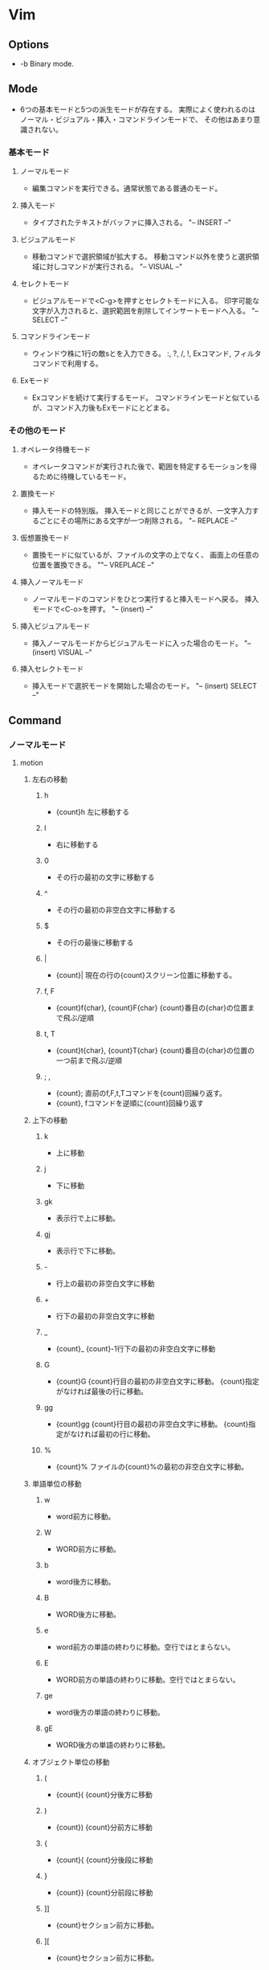 * Vim
** Options
- -b
  Binary mode.
** Mode
- 
  6つの基本モードと5つの派生モードが存在する。
  実際によく使われるのはノーマル・ビジュアル・挿入・コマンドラインモードで、
  その他はあまり意識されない。

*** 基本モード
**** ノーマルモード   
- 
  編集コマンドを実行できる。通常状態である普通のモード。

**** 挿入モード
- 
  タイプされたテキストがバッファに挿入される。
  "-- INSERT --"

**** ビジュアルモード
- 
  移動コマンドで選択領域が拡大する。
  移動コマンド以外を使うと選択領域に対しコマンドが実行される。
  "-- VISUAL --"

**** セレクトモード
- 
  ビジュアルモードで<C-g>を押すとセレクトモードに入る。
  印字可能な文字が入力されると、選択範囲を削除してインサートモードへ入る。
  "-- SELECT --"
   
**** コマンドラインモード
- 
  ウィンドウ株に1行の敵sとを入力できる。
  :, ?, /, !, Exコマンド, フィルタコマンドで利用する。

**** Exモード
- 
  Exコマンドを続けて実行するモード。
  コマンドラインモードと似ているが、コマンド入力後もExモードにとどまる。

*** その他のモード
**** オペレータ待機モード
- 
  オペレータコマンドが実行された後で、範囲を特定するモーションを得るために待機しているモード。

**** 置換モード
- 
  挿入モードの特別版。
  挿入モードと同じことができるが、一文字入力するごとにその場所にある文字が一つ削除される。
  "-- REPLACE --"

**** 仮想置換モード
- 
  置換モードに似ているが、ファイルの文字の上でなく、
  画面上の任意の位置を置換できる。
  ""-- VREPLACE --"

**** 挿入ノーマルモード
- 
  ノーマルモードのコマンドをひとつ実行すると挿入モードへ戻る。
  挿入モードで<C-o>を押す。
  "-- (insert) --"

**** 挿入ビジュアルモード
- 
  挿入ノーマルモードからビジュアルモードに入った場合のモード。
  "-- (insert) VISUAL --"

**** 挿入セレクトモード
- 
  挿入モードで選択モードを開始した場合のモード。
  "-- (insert) SELECT --"

** Command
*** ノーマルモード
**** motion
***** 左右の移動
****** h
- {count}h
  左に移動する
****** l
- 
  右に移動する
****** 0
- 
  その行の最初の文字に移動する

****** ^
- 
  その行の最初の非空白文字に移動する

****** $
- 
  その行の最後に移動する

****** |
- {count}|
  現在の行の{count}スクリーン位置に移動する。

****** f, F
- {count}f{char}, {count}F{char}
  {count}番目の{char}の位置まで飛ぶ/逆順

****** t, T
- {count}t{char}, {count}T{char}
  {count}番目の{char}の位置の一つ前まで飛ぶ/逆順

****** ; ,
- {count};
  直前のf,F,t,Tコマンドを{count}回繰り返す。
- {count},
  fコマンドを逆順に{count}回繰り返す

***** 上下の移動
****** k
- 
  上に移動
****** j
- 
  下に移動

****** gk
- 
  表示行で上に移動。

****** gj
- 
  表示行で下に移動。

****** -
- 
  行上の最初の非空白文字に移動

****** +
- 
  行下の最初の非空白文字に移動

****** _
- {count}_
  {count}-1行下の最初の非空白文字に移動

****** G
- {count}G
  {count}行目の最初の非空白文字に移動。
  {count}指定がなければ最後の行に移動。

****** gg
- {count}gg
  {count}行目の最初の非空白文字に移動。
  {count}指定がなければ最初の行に移動。

****** %
- {count}%
  ファイルの{count}%の最初の非空白文字に移動。

***** 単語単位の移動
****** w
- 
  word前方に移動。

****** W
- 
  WORD前方に移動。

****** b
- 
  word後方に移動。

****** B
- 
  WORD後方に移動。

****** e
- 
  word前方の単語の終わりに移動。空行ではとまらない。
****** E
- 
  WORD前方の単語の終わりに移動。空行ではとまらない。

****** ge
- 
  word後方の単語の終わりに移動。

****** gE

- 
  WORD後方の単語の終わりに移動。

***** オブジェクト単位の移動
****** (
- {count}(
  {count}分後方に移動

****** )
- {count})
  {count}分前方に移動

****** {
- {count}{
  {count}分後段に移動

****** }
- {count}}
  {count}分前段に移動

****** ]]
- 
  {count}セクション前方に移動。

****** ][
- 
  {count}セクション前方に移動。

****** [[
- 
  {count}セクション後方に移動。

****** []
- 
  {count}セクション後方に移動。

**** operator
- 
  後ろにモーションをとる。
  2回繰り替えすと行を対称とする。
  (gUなど二文字のものはgUgUでもgUUでもよい。)

***** c
- c(motion)
  変更
***** d
- d(motion)
  削除
****** dd
- 
  一文削除
****** daw
- 
  "a word"分削除。単語の途中にいても消してくれる。

***** y
- y(motion)
  コピー
****** yy
- 
  一行コピー

***** g~
- 
  大文字小文字入れ替え
***** gu
- 
  小文字化

***** gU
- 
  大文字化。

***** >
- 
  インデントを深くする
****** >G
- 
  末尾までインデント下げ

***** <
- 
  インデントを浅くする

***** =
- 
  自動インデント

***** !
- 
  外部プログラムでフィルタリング

***** motion
- 
  operatorでは基本的な移動系モーションのほかに、
  aやiをつけてタグの中身等を指定できる。

  ex) it タグの中身(inside tab)

**** . 
- 
  コマンドを繰り返す
  挿入モードに入って抜けるまでを記録

**** / ?
- /pattern・?pattern
  前方検索・後方検索。
  コマンドラインモードへ移る。
**** n N
- 
  検索の繰り返し・逆順

**** *
- 
  現在カーソル位置にある単語を検索する

**** x
- 
  一文字削除

**** p P
- p
  次の行にペースト
- P
  前の行にペースト

**** zz
- 
  カーソルを中央に

**** <C-a><C-x>
- 
  数字を加算/減算

  set nrformats =
  加算減算を007→010(８進法)でなく10進法でやってくれる

**** <C-o>
- 
  前回ジャンプした元へ戻る。

**** u
- 
  最後のコマンド取消
**** U
- 
  行全体の取り消し
**** <C-r>
- 
  取消の取り消し

**** <C-w><C-w>
- 
  別ウィンドウへジャンプ

**** <C-^>
- 
  直近の2つのファイルを交互に開くことが出来る。

**** モード切替
***** 挿入モードへの移行
****** a
- 
  後ろに追加
****** A
- 
  行末尾に追加
****** i
- 
  前に挿入
****** I
- 
  行頭から挿入
****** o
- 
  下の行を追加して入力
****** O
- 
  上の行を追加して入力
****** s
- 
  カーソル位置の文字を削除して挿入モード
****** S
- 
  行頭から末尾までC

***** 置換モードへの移行
****** R
- 
  置換モード
     
****** gR
- 
  仮想置間モード、タブが見た目通りに編集できる
****** r, gr
- 
  置換モード・仮想置換モード(ワンショットバージョン)

***** コマンドラインモードへの移行
****** :
- 
  コマンドモードへの切り替え
****** / ?
- /pattern・?pattern
  前方検索・後方検索

***** Exモードへの移行
****** Q
- 
  Exモードへ移行する

***** ビジュアルモードへの移行
****** v
- 
  文字指向のビジュアルモード

****** V
- 
  行指向

****** <C-v>
- 
  ブロック指向

****** gv
- 
  直前のブロックを再選択

*** 挿入モード
**** <C-h>
- 
  1文字削除
**** <C-w>
- 
  1単語削除
**** <C-u>
- 
  行頭まで削除

**** <C-r>{registory}
- 
  レジストリのアドレスを入れて挿入

**** <C-r><C-p>{registory}
- 
  挿入。そのまま入れてくれる。

**** <C-r>=
- 
  Expressionレジスタ。計算できる。

**** <C-v>{code}
- 
  3桁の数字コードで文字を入力。10進コード
  EX: 065→A
**** <C-v>u{code}
- 
  4桁の数字コードで文字を入力。16進コード。
  EX: u00bf→（?の逆）
  ga カーソル位置の文字の数字コードを表示
**** <C-k>{char1}{char2}
- 
  ダイグラフによって特殊文字を挿入
**** モード切替
***** <Esc>
- 
  ノーマルモードに切り替え

***** <C-[>
- 
  ノーマルモードに切り替え

***** <C-o>
- 
  挿入ノーマルモードに切り替え

*** ビジュアルモード
**** o
- 
  選択範囲の始点と終点をトグルする

**** モード切替
***** <C-g>
- 
  セレクトモードへ（挿入した文字がそのまま選択範囲に入力される。）

***** v, V, <C-v>他
- 
  他の選択指向のビジュアルモードへ切り替える。
  自身のモードに入るキーを押すと、選択解除。文字指向ならvを押す。

*** コマンドモード
- :q!
  強制終了
- :w(ファイル名)
- :wq
  書き込み終了
- :r
  ファイル読み込み
- :help(F1)

- :w[rite]
- :wa[all]
- :e[dit]
- :qa[ll]


- :args filenames...
  複数ファイルを起動
- :next :n
  次のファイルを編集する。
- :wnext :wn
  現在のファイルを保存して次のファイルを編集する
- :previous :prev
  :nextと逆方向にファイルを開く
- :last :la
  最後尾のファイルへ
- :first :fir
  最初のファイルへ

- :s/thee/the
  最初のものを置換
- :s/thee/the/g
  行全体を置換
- :#,#s/old/new/g
  #から#までの範囲で置換
- :%s/old/new/g
  ファイル全体で置換
- :%s/old/new/gc
  上記をチェックしながら行う

- :!（シェルコマンド）

- :set number (:set nu)
  行番号表示

:s/target/replacement
	置換
&・u
	繰り返し・戻る


- (:h ex-cmd-index)

- :[range]delete [x]
- :[range]yank [x]
- :[line]put [x]
- :[range]copy {address}
   (:co, :t)
- :[range]move {address}
   (:m)
- :[range]join
- :[range]normal {command}
- :[range]substitute/{pattern}/{string}/{flag}
- :[range]global/{pattern}/[cmd]

	 [range]
		 :x				x行目
						 1	ファイルの先頭行
						 $	ファイルの最終行
						 0	ファイルの先頭行前の仮想行
						 .	現在行
						 '<・'>
							 ビジュアルな選択範囲の開始・終了
						 % 	現在のファイルのすべての行
						 
		 :{start},{end}	範囲指定
		 :/{start}/,/{end}
						 パターン
		 :{address}+n	オフセット(行)

		 @:				EXモードの繰り返し	
		 @@				@:を一度行ったら@@でも同様

		 <Tab>			候補を循環表示
		 <C-d>			候補の一覧を表示

		 (p.98)
		 set wildmenu
		 set wildmode=full

		 <C-r><C-w>		wordをコマンド欄に入力
		 <C-r><C-a>		WORDをコマンド欄に入力

		 q:				コマンドラインウィンドウを表示
		 q/				検索履歴コマンドラインウィンドウを表示
		 <C-f>			コマンドラインモードからコマンドラインウィンドウを表示

		 %				現在編集中のファイル

		 :shell			シェル
				 
		 <C-w>s
		 <C-w>v
		 :sp[lit] {file}
		 :vsp[lit] {file}

		 <C-w>w	  次のウィンドウをフォーカス
		 <C-w>h	  左
		 <C-w>j	  下
		 <C-w>k	  上
		 <C-w>l	  右

		 :clo[se]  アクティブウィンドウを閉じる
		 <C-w>c

		 :on[ly]	他のウィンドウを閉じる
		 <C-w>o

		 <C-w>=	ウィンドウの大きさを同じにする
		 <C-w>_	ウィンドウの幅を最大
		 <C-w>|	ウィンドウのtか差を最大
		 [N]<C-w>_
		 [N]<C-w>|

		 :tabe[dit]
		 :tabc[lose]
		 :tabo[nly]

		 :tabn[ext]
		 {N}gt
		 gt
		 :tabp[revious]
		 gT

- /(?)検索順方向(逆方向)
  n	次の検索語
  N	前の検索語
  :set ic(ignorecase)	大文字小文字の区別をしない
       is(incsearch)	検索フレーズに部分マッチしている部分を表示する
       hls(hlsearch)	マッチするを強調表示する
       "no"を付与し、オプションを無効化
       ex): noic, nois, nohls

- :set number
  行番号表示

- !sort
  ソートする。

- Ctrl-r 数字(0-9)
  数字の番目に保存したレジストリの内容をペーストできる。

- :%!xxd
  バイナリ編集表示とする。
- :%!xxd -r
  バイナリ編集表示から戻る。
  
** Plug-ins
*** dein.vim
- neobundleはオワコンとのことで、一旦設定を削除した。
  deinをそのうち入れる、かも。あまりviの設定に必要性は感じていない。
  http://qiita.com/delphinus/items/00ff2c0ba972c6e41542

** Memo
*** 正規表現
- 
  \vとすることで、very magicとなり、エスケープが必要な文字が少なくて済む。

*** 置換(整理されたらコマンドモードにでも入れるか)
- 
  行の置換（
    :s/foo/bar
  ファイル（バッファ）全体の置換（ただし行の最初に出てくるもののみ置換）
    :%s/foo/bar
  行

  |--------------+-------------+---------------|
  | 範囲＼対象   | 最初のみ    | 全て          |
  |--------------+-------------+---------------|
  | 1行          | :s/foo/bar  | :s/foo/bar/g  |
  | バッファ全体 | :%s/foo/bar | :%s/foo/bar/g |
  |--------------+-------------+---------------|
** Link
- [[http://vim-jp.org/vimdoc-ja/][Vim documentation]]
